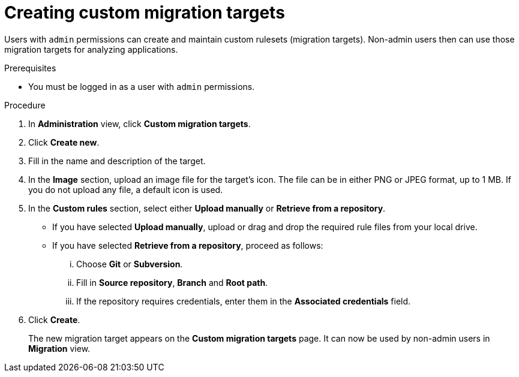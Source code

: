 // Module included in the following assemblies:
//
// * docs/web-console-guide/master.adoc

:_content-type: PROCEDURE
[id="mta-web-creating-custom-migration-targets_{context}"]
= Creating custom migration targets

Users with `admin` permissions can create and maintain custom rulesets (migration targets). Non-admin users then can use those migration targets for analyzing applications.

.Prerequisites

* You must be logged in as a user with `admin` permissions.

.Procedure

. In *Administration* view, click *Custom migration targets*.
. Click *Create new*.
. Fill in the name and description of the target.
. In the *Image* section, upload an image file for the target's icon. The file can be in either PNG or JPEG format, up to 1 MB. If you do not upload any file, a default icon is used.
. In the *Custom rules* section, select either *Upload manually* or *Retrieve from a repository*.
** If you have selected *Upload manually*, upload or drag and drop the required rule files from your local drive.
** If you have selected *Retrieve from a repository*, proceed as follows:
... Choose *Git* or *Subversion*.
... Fill in *Source repository*, *Branch* and *Root path*.
... If the repository requires credentials, enter them in the *Associated credentials* field.
. Click *Create*.
+
The new migration target appears on the *Custom migration targets* page. It can now be used by non-admin users in *Migration* view.
